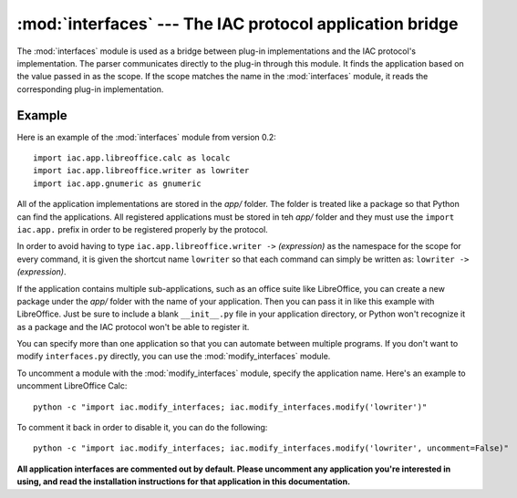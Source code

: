 :mod:`interfaces` --- The IAC protocol application bridge
=========================================================

.. index::
   single: interfaces
   
.. module:: interfaces
   :synopsis: Used as the bridge between the IAC protocol and plug-in implementations.
.. sectionauthor:: Risto Stevcev <risto1@gmail.com>.

The :mod:`interfaces` module is used as a bridge between plug-in implementations
and the IAC protocol's implementation. The parser communicates directly to the plug-in
through this module. It finds the application based on the value passed in as the
scope. If the scope matches the name in the :mod:`interfaces` module, it reads the
corresponding plug-in implementation.



Example
-------

Here is an example of the :mod:`interfaces` module from version 0.2::

   import iac.app.libreoffice.calc as localc
   import iac.app.libreoffice.writer as lowriter
   import iac.app.gnumeric as gnumeric

All of the application implementations are stored in the *app/* folder. The
folder is treated like a package so that Python can find the applications. 
All registered applications must be stored in teh *app/* folder and they must
use the ``import iac.app.`` prefix in order to be registered properly by the
protocol. 

In order to avoid having to type ``iac.app.libreoffice.writer ->`` *(expression)*
as the namespace for the scope for every command, it is given the shortcut name 
``lowriter`` so that each command can simply be written as: 
``lowriter ->`` *(expression)*.

If the application contains multiple sub-applications, such as an office suite like
LibreOffice, you can create a new package under the *app/* folder with the name
of your application. Then you can pass it in like this example with LibreOffice.
Just be sure to include a blank ``__init__.py`` file in your application directory,
or Python won't recognize it as a package and the IAC protocol won't be able to
register it.

You can specify more than one application so that you can automate between
multiple programs. If you don't want to modify ``interfaces.py`` directly, you can
use the :mod:`modify_interfaces` module.

To uncomment a module with the :mod:`modify_interfaces` module, specify the application 
name. Here's an example to uncomment LibreOffice Calc::
   
   python -c "import iac.modify_interfaces; iac.modify_interfaces.modify('lowriter')"

To comment it back in order to disable it, you can do the following::

   python -c "import iac.modify_interfaces; iac.modify_interfaces.modify('lowriter', uncomment=False)"

**All application interfaces are commented out by default. Please uncomment any 
application you're interested in using, and read the installation instructions 
for that application in this documentation.**

